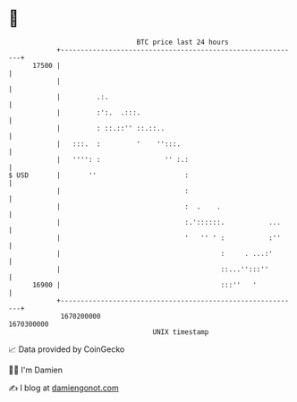 * 👋

#+begin_example
                                   BTC price last 24 hours                    
               +------------------------------------------------------------+ 
         17500 |                                                            | 
               |                                                            | 
               |         .:.                                                | 
               |         :':.  .:::.                                        | 
               |         : ::.::'' ::.::..                                  | 
               |   :::.  :         '    '':::.                              | 
               |   '''': :                '' :.:                            | 
   $ USD       |       ''                      :                            | 
               |                               :                            | 
               |                               :  .    .                    | 
               |                               :.'::::::.           ...     | 
               |                               '   '' ' :           :''     | 
               |                                        :     . ...:'       | 
               |                                        ::...'':::''        | 
         16900 |                                        :::''   '           | 
               +------------------------------------------------------------+ 
                1670200000                                        1670300000  
                                       UNIX timestamp                         
#+end_example
📈 Data provided by CoinGecko

🧑‍💻 I'm Damien

✍️ I blog at [[https://www.damiengonot.com][damiengonot.com]]
